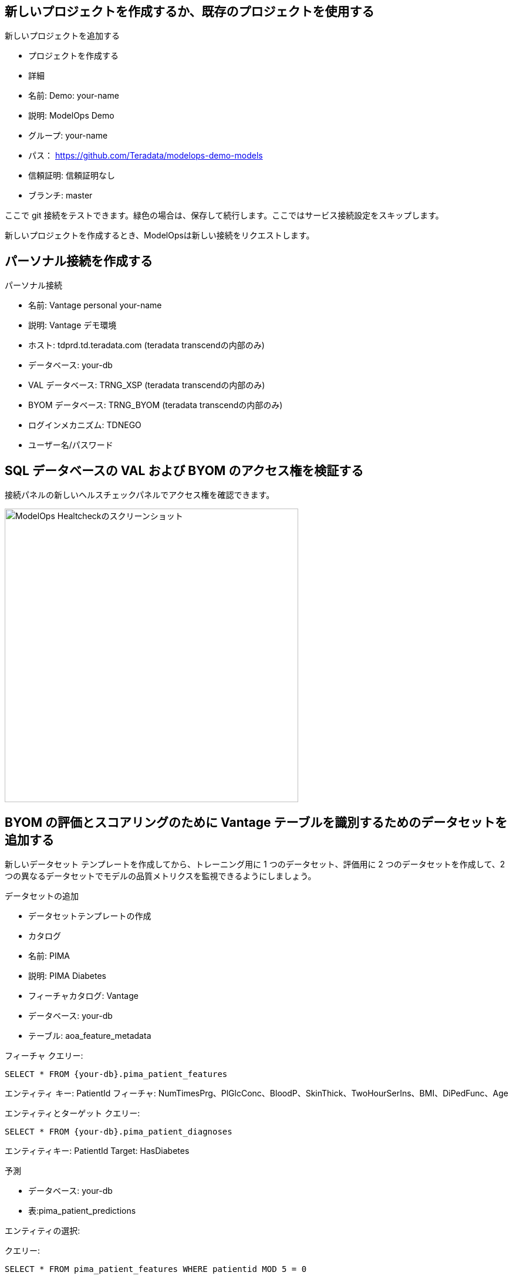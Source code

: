 == 新しいプロジェクトを作成するか、既存のプロジェクトを使用する

新しいプロジェクトを追加する

* プロジェクトを作成する

* 詳細

* 名前: Demo: your-name

* 説明: ModelOps Demo

* グループ: your-name

* パス： https://github.com/Teradata/modelops-demo-models

* 信頼証明: 信頼証明なし

* ブランチ: master

ここで git 接続をテストできます。緑色の場合は、保存して続行します。ここではサービス接続設定をスキップします。

新しいプロジェクトを作成するとき、ModelOpsは新しい接続をリクエストします。 

== パーソナル接続を作成する

パーソナル接続

* 名前: Vantage personal your-name

* 説明: Vantage デモ環境

* ホスト: tdprd.td.teradata.com (teradata transcendの内部のみ)

* データベース: your-db

* VAL データベース: TRNG_XSP (teradata transcendの内部のみ)

* BYOM データベース: TRNG_BYOM (teradata transcendの内部のみ)

* ログインメカニズム: TDNEGO

* ユーザー名/パスワード

== SQL データベースの VAL および BYOM のアクセス権を検証する

接続パネルの新しいヘルスチェックパネルでアクセス権を確認できます。

image::ModelOps_Healthcheck.png[ModelOps Healtcheckのスクリーンショット, width=500]

== BYOM の評価とスコアリングのために Vantage テーブルを識別するためのデータセットを追加する

新しいデータセット テンプレートを作成してから、トレーニング用に 1 つのデータセット、評価用に 2 つのデータセットを作成して、2 つの異なるデータセットでモデルの品質メトリクスを監視できるようにしましょう。

データセットの追加

* データセットテンプレートの作成

* カタログ

* 名前: PIMA

* 説明: PIMA Diabetes

* フィーチャカタログ: Vantage

* データベース: your-db

* テーブル: aoa_feature_metadata

フィーチャ
クエリー:
[source, teradata-sql, id="modelops_feature_query", role="emits-gtm-events"]
----
SELECT * FROM {your-db}.pima_patient_features
----
エンティティ キー: PatientId
フィーチャ: NumTimesPrg、PlGlcConc、BloodP、SkinThick、TwoHourSerIns、BMI、DiPedFunc、Age

エンティティとターゲット
クエリー: 
[source, teradata-sql]
----
SELECT * FROM {your-db}.pima_patient_diagnoses
----
エンティティキー: PatientId
Target: HasDiabetes

予測

* データベース: your-db

* 表:pima_patient_predictions

エンティティの選択: 

クエリー: 
[source, teradata-sql]
----
SELECT * FROM pima_patient_features WHERE patientid MOD 5 = 0
----
v6のみ(v7では、これをBYOMのコードなし画面で定義する):BYOMターゲットカラム:CAST(CAST(json_report AS JSON).JSONExtractValue('$.predicted_HasDiabetes')AS INT)

== トレーニングデータセットの作成

ベーシック

* 名前: トレーニング

* 説明: トレーニングデータセット

* スコープ: トレーニング

* エンティティとターゲット

クエリー: 
[source, teradata-sql]
----
SELECT * FROM {your-db}.pima_patient_diagnoses WHERE patientid MOD 5 = 1
----

== 評価データセット1を作成する

ベーシック

* 名前: Evaluate

* 説明: Evaluate データセット

* スコープ: Evaluation

* エンティティとターゲット

クエリー: 
[source, teradata-sql]
----
SELECT * FROM {your-db}.pima_patient_diagnoses WHERE patientid MOD 5 = 2
----


== 評価データセット2を作成する

ベーシック

* 名前: Evaluate

* 説明: Evaluate データセット

* スコープ: Evaluation

* エンティティとターゲット

クエリー: 
[source, teradata-sql]
----
SELECT * FROM {your-db}.pima_patient_diagnoses WHERE patientid MOD 5 = 3
----